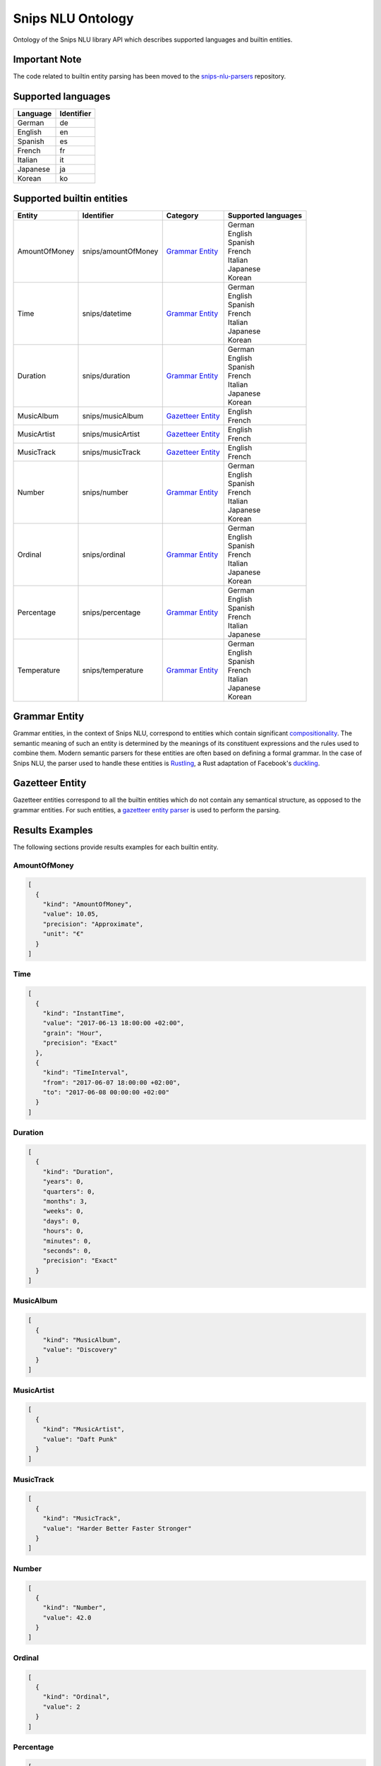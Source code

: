 Snips NLU Ontology
==================

.. image:: https://travis-ci.org/snipsco/snips-nlu-ontology.svg?branch=develop
   :target: https://travis-ci.org/snipsco/snips-nlu-ontology

Ontology of the Snips NLU library API which describes supported languages and builtin entities.

Important Note
--------------

The code related to builtin entity parsing has been moved to the `snips-nlu-parsers`_ repository.

Supported languages
-------------------

+----------+------------+
| Language | Identifier |
+==========+============+
| German   | de         |
+----------+------------+
| English  | en         |
+----------+------------+
| Spanish  | es         |
+----------+------------+
| French   | fr         |
+----------+------------+
| Italian  | it         |
+----------+------------+
| Japanese | ja         |
+----------+------------+
| Korean   | ko         |
+----------+------------+

Supported builtin entities
--------------------------

+---------------+---------------------+---------------------+---------------------+
| Entity        | Identifier          | Category            | Supported languages |
+===============+=====================+=====================+=====================+
| AmountOfMoney | snips/amountOfMoney | `Grammar Entity`_   | | German            |
|               |                     |                     | | English           |
|               |                     |                     | | Spanish           |
|               |                     |                     | | French            |
|               |                     |                     | | Italian           |
|               |                     |                     | | Japanese          |
|               |                     |                     | | Korean            |
+---------------+---------------------+---------------------+---------------------+
| Time          | snips/datetime      | `Grammar Entity`_   | | German            |
|               |                     |                     | | English           |
|               |                     |                     | | Spanish           |
|               |                     |                     | | French            |
|               |                     |                     | | Italian           |
|               |                     |                     | | Japanese          |
|               |                     |                     | | Korean            |
+---------------+---------------------+---------------------+---------------------+
| Duration      | snips/duration      | `Grammar Entity`_   | | German            |
|               |                     |                     | | English           |
|               |                     |                     | | Spanish           |
|               |                     |                     | | French            |
|               |                     |                     | | Italian           |
|               |                     |                     | | Japanese          |
|               |                     |                     | | Korean            |
+---------------+---------------------+---------------------+---------------------+
| MusicAlbum    | snips/musicAlbum    | `Gazetteer Entity`_ | | English           |
|               |                     |                     | | French            |
+---------------+---------------------+---------------------+---------------------+
| MusicArtist   | snips/musicArtist   | `Gazetteer Entity`_ | | English           |
|               |                     |                     | | French            |
+---------------+---------------------+---------------------+---------------------+
| MusicTrack    | snips/musicTrack    | `Gazetteer Entity`_ | | English           |
|               |                     |                     | | French            |
+---------------+---------------------+---------------------+---------------------+
| Number        | snips/number        | `Grammar Entity`_   | | German            |
|               |                     |                     | | English           |
|               |                     |                     | | Spanish           |
|               |                     |                     | | French            |
|               |                     |                     | | Italian           |
|               |                     |                     | | Japanese          |
|               |                     |                     | | Korean            |
+---------------+---------------------+---------------------+---------------------+
| Ordinal       | snips/ordinal       | `Grammar Entity`_   | | German            |
|               |                     |                     | | English           |
|               |                     |                     | | Spanish           |
|               |                     |                     | | French            |
|               |                     |                     | | Italian           |
|               |                     |                     | | Japanese          |
|               |                     |                     | | Korean            |
+---------------+---------------------+---------------------+---------------------+
| Percentage    | snips/percentage    | `Grammar Entity`_   | | German            |
|               |                     |                     | | English           |
|               |                     |                     | | Spanish           |
|               |                     |                     | | French            |
|               |                     |                     | | Italian           |
|               |                     |                     | | Japanese          |
+---------------+---------------------+---------------------+---------------------+
| Temperature   | snips/temperature   | `Grammar Entity`_   | | German            |
|               |                     |                     | | English           |
|               |                     |                     | | Spanish           |
|               |                     |                     | | French            |
|               |                     |                     | | Italian           |
|               |                     |                     | | Japanese          |
|               |                     |                     | | Korean            |
+---------------+---------------------+---------------------+---------------------+

Grammar Entity
--------------

Grammar entities, in the context of Snips NLU, correspond to entities which contain significant `compositionality`_. The semantic meaning of such an entity is determined by the meanings of its constituent expressions and the rules used to combine them. Modern semantic parsers for these entities are often based on defining a formal grammar. In the case of Snips NLU, the parser used to handle these entities is `Rustling`_, a Rust adaptation of Facebook's `duckling`_.

Gazetteer Entity
----------------

Gazetteer entities correspond to all the builtin entities which do not contain any semantical structure, as opposed to the grammar entities. For such entities, a `gazetteer entity parser`_ is used to perform the parsing.

Results Examples
----------------

The following sections provide results examples for each builtin entity.

-------------
AmountOfMoney
-------------

.. code-block:: json

   [
     {
       "kind": "AmountOfMoney",
       "value": 10.05,
       "precision": "Approximate",
       "unit": "€"
     }
   ]

----
Time
----

.. code-block:: json

   [
     {
       "kind": "InstantTime",
       "value": "2017-06-13 18:00:00 +02:00",
       "grain": "Hour",
       "precision": "Exact"
     },
     {
       "kind": "TimeInterval",
       "from": "2017-06-07 18:00:00 +02:00",
       "to": "2017-06-08 00:00:00 +02:00"
     }
   ]

--------
Duration
--------

.. code-block:: json

   [
     {
       "kind": "Duration",
       "years": 0,
       "quarters": 0,
       "months": 3,
       "weeks": 0,
       "days": 0,
       "hours": 0,
       "minutes": 0,
       "seconds": 0,
       "precision": "Exact"
     }
   ]

----------
MusicAlbum
----------

.. code-block:: json

   [
     {
       "kind": "MusicAlbum",
       "value": "Discovery"
     }
   ]

-----------
MusicArtist
-----------

.. code-block:: json

   [
     {
       "kind": "MusicArtist",
       "value": "Daft Punk"
     }
   ]

----------
MusicTrack
----------

.. code-block:: json

   [
     {
       "kind": "MusicTrack",
       "value": "Harder Better Faster Stronger"
     }
   ]

------
Number
------

.. code-block:: json

   [
     {
       "kind": "Number",
       "value": 42.0
     }
   ]

-------
Ordinal
-------

.. code-block:: json

   [
     {
       "kind": "Ordinal",
       "value": 2
     }
   ]

----------
Percentage
----------

.. code-block:: json

   [
     {
       "kind": "Percentage",
       "value": 20.0
     }
   ]

-----------
Temperature
-----------

.. code-block:: json

   [
     {
       "kind": "Temperature",
       "value": 23.0,
       "unit": "celsius"
     },
     {
       "kind": "Temperature",
       "value": 60.0,
       "unit": "fahrenheit"
     }
   ]

.. _compositionality: https://en.wikipedia.org/wiki/Principle_of_compositionality
.. _Rustling: https://github.com/snipsco/rustling-ontology
.. _duckling: https://github.com/facebook/duckling
.. _gazetteer entity parser: https://github.com/snipsco/gazetteer-entity-parser
.. _snips-nlu-parsers: https://github.com/snipsco/snips-nlu-parsers
